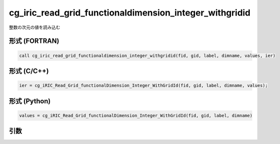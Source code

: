 cg_iric_read_grid_functionaldimension_integer_withgridid
==========================================================

整数の次元の値を読み込む

形式 (FORTRAN)
---------------
.. code-block:: fortran

   call cg_iric_read_grid_functionaldimension_integer_withgridid(fid, gid, label, dimname, values, ier)

形式 (C/C++)
---------------
.. code-block:: c

   ier = cg_iRIC_Read_Grid_functionalDimension_Integer_WithGridId(fid, gid, label, dimname, values);

形式 (Python)
---------------
.. code-block:: python

   values = cg_iRIC_Read_Grid_functionalDimension_Integer_WithGridId(fid, gid, label, dimname)

引数
----

.. csv-table:: cg_iric_read_grid_functionaldimension_integer_withgridid の引数
   :file: cg_iric_read_grid_functionaldimension_integer_withgridid_args.csv
   :header-rows: 1

